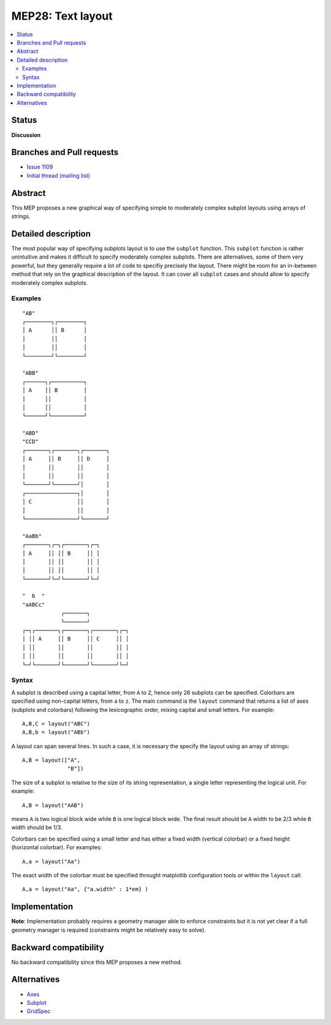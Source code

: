 ===================
 MEP28: Text layout
===================

.. contents::
   :local:


Status
======

**Discussion**

.. - **Discussion**: The MEP is being actively discussed on the mailing
..   list and it is being improved by its author.  The mailing list
..   discussion of the MEP should include the MEP number (MEPxxx) in the
..   subject line so they can be easily related to the MEP.

.. - **Progress**: Consensus was reached on the mailing list and
..   implementation work has begun.

.. - **Completed**: The implementation has been merged into master.

.. - **Superseded**: This MEP has been abandoned in favor of another
     approach.

Branches and Pull requests
==========================

* `Issue 1109 <https://github.com/matplotlib/matplotlib/issues/1109>`_
* `Initial thread (mailing list) <https://www.mail-archive.com/matplotlib-devel%40lists.sourceforge.net/msg11325.html>`_


Abstract
========

This MEP proposes a new graphical way of specifying simple to moderately
complex subplot layouts using arrays of strings.


Detailed description
====================

The most popular way of specifying subplots layout is to use the ``subplot``
function. This ``subplot`` function is rather unintuitive and makes it
difficult to specify moderately complex subplots. There are alternatives, some
of them very powerful, but they generally require a lot of code to specifiy
precisely the layout. There might be room for an in-between method that rely on
the graphical description of the layout. It can cover all ``subplot`` cases and
should allow to specify moderately complex subplots.

Examples
--------

::

  "AB"
  ┌────────┐┌────────┐
  │ A      ││ B      │
  │        ││        │
  │        ││        │
  └────────┘└────────┘

  "ABB"
  ┌──────┐┌──────────┐
  │ A    ││ B        │
  │      ││          │
  │      ││          │
  └──────┘└──────────┘

  "ABD"
  "CCD"
  ┌───────┐┌───────┐┌───────┐
  │ A     ││ B     ││ D     │
  │       ││       ││       │
  │       ││       ││       │
  └───────┘└───────┘│       │
  ┌────────────────┐│       │
  │ C              ││       │
  │                ││       │
  └────────────────┘└───────┘

  "AaBb"
  ┌───────┐┌─┐┌───────┐┌─┐
  │ A     ││ ││ B     ││ │
  │       ││ ││       ││ │
  │       ││ ││       ││ │
  └───────┘└─┘└───────┘└─┘

  "  b  "
  "aABCc"
              ┌───────┐
              └───────┘
  ┌─┐┌───────┐┌───────┐┌───────┐┌─┐
  │ ││ A     ││ B     ││ C     ││ │
  │ ││       ││       ││       ││ │
  │ ││       ││       ││       ││ │
  └─┘└───────┘└───────┘└───────┘└─┘


Syntax
------

A subplot is described using a capital letter, from ``A`` to ``Z``, hence only
26 subplots can be specified. Colorbars are specified using non-capital
letters, from ``a`` to ``z``. The main command is the ``layout`` command that
returns a list of axes (subplots and colorbars) following the lexicographic
order, mixing capital and small letters. For example::

  A,B,C = layout("ABC")
  A,B,b = layout("ABb")

A layout can span several lines. In such a case, it is necessary the specify the
layout using an array of strings::

  A,B = layout(["A",
                "B"])

The size of a subplot is relative to the size of its string representation, a
single letter representing the logical unit. For example::


  A,B = layout("AAB")

means ``A`` is two logical block wide while ``B`` is one logical block
wide. The final result should be ``A`` width to be 2/3 while ``B`` width should
be 1/3.

Colorbars can be specified using a small letter and has either a fixed width
(vertical colorbar) or a fixed height (horizontal colorbar). For examples::

  A,a = layout("Aa")

The exact width of the colorbar must be specified throught matplotlib
configuration tools or within the ``layout`` call::

  A,a = layout("Aa", {"a.width" : 1*em} )




Implementation
==============

**Note**: Implementation probably requires a geometry manager able to enforce
constraints but it is not yet clear if a full geometry manager is required
(constraints might be relatively easy to solve).


Backward compatibility
======================

No backward compatibility since this MEP proposes a new method.


Alternatives
============

* `Axes <http://matplotlib.org/api/pyplot_api.html#matplotlib.pyplot.axes>`_
* `Subplot <http://matplotlib.org/api/pyplot_api.html#matplotlib.pyplot.subplot>`_
* `GridSpec <http://matplotlib.org/users/gridspec.html>`_
